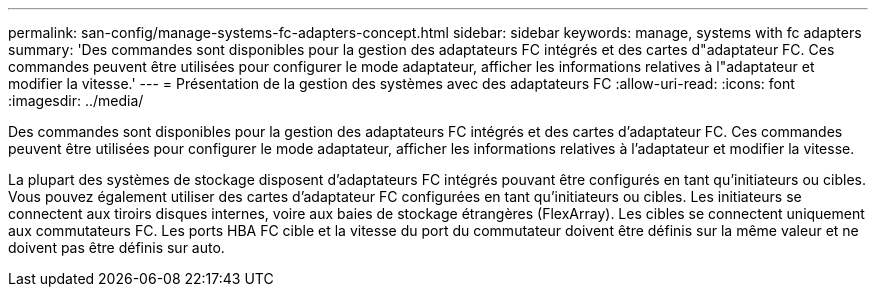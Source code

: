 ---
permalink: san-config/manage-systems-fc-adapters-concept.html 
sidebar: sidebar 
keywords: manage, systems with fc adapters 
summary: 'Des commandes sont disponibles pour la gestion des adaptateurs FC intégrés et des cartes d"adaptateur FC. Ces commandes peuvent être utilisées pour configurer le mode adaptateur, afficher les informations relatives à l"adaptateur et modifier la vitesse.' 
---
= Présentation de la gestion des systèmes avec des adaptateurs FC
:allow-uri-read: 
:icons: font
:imagesdir: ../media/


[role="lead"]
Des commandes sont disponibles pour la gestion des adaptateurs FC intégrés et des cartes d'adaptateur FC. Ces commandes peuvent être utilisées pour configurer le mode adaptateur, afficher les informations relatives à l'adaptateur et modifier la vitesse.

La plupart des systèmes de stockage disposent d'adaptateurs FC intégrés pouvant être configurés en tant qu'initiateurs ou cibles. Vous pouvez également utiliser des cartes d'adaptateur FC configurées en tant qu'initiateurs ou cibles. Les initiateurs se connectent aux tiroirs disques internes, voire aux baies de stockage étrangères (FlexArray). Les cibles se connectent uniquement aux commutateurs FC.  Les ports HBA FC cible et la vitesse du port du commutateur doivent être définis sur la même valeur et ne doivent pas être définis sur auto.
